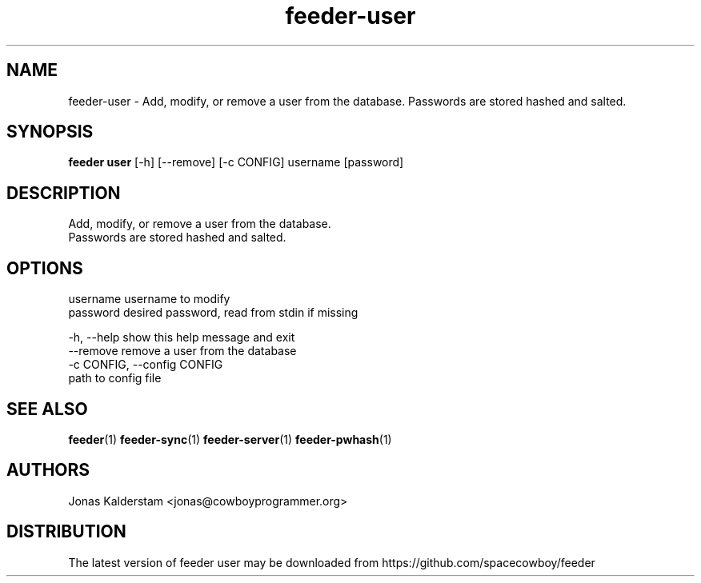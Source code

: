 .TH feeder-user 1 2017\-02\-07
.SH NAME
feeder-user \- 
Add, modify, or remove a user from the database.
Passwords are stored hashed and salted.

.SH SYNOPSIS
 \fBfeeder user\fR [-h] [--remove] [-c CONFIG] username [password]


.SH DESCRIPTION

.br
Add, modify, or remove a user from the database.
.br
Passwords are stored hashed and salted.
.br

.SH OPTIONS
  username              username to modify
  password              desired password, read from stdin if missing

  -h, --help            show this help message and exit
  --remove              remove a user from the database
  -c CONFIG, --config CONFIG
                        path to config file
.SH SEE ALSO
\fBfeeder\fR(1) \fBfeeder\-sync\fR(1) \fBfeeder\-server\fR(1) \fBfeeder\-pwhash\fR(1)
.SH AUTHORS
 Jonas Kalderstam <jonas@cowboyprogrammer.org>
.SH DISTRIBUTION
 The latest version of feeder user may be downloaded from https://github.com/spacecowboy/feeder